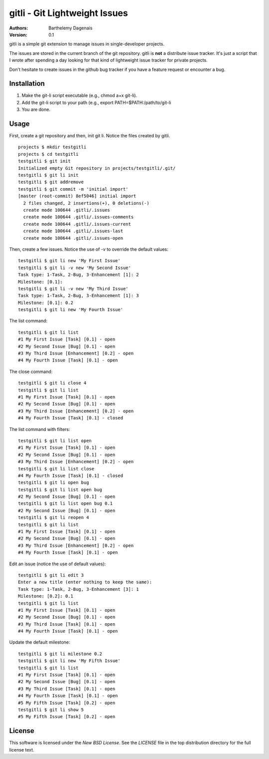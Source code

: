gitli - Git Lightweight Issues
==============================

:Authors:
  Barthelemy Dagenais
:Version: 0.1

gitli is a simple git extension to manage issues in single-developer projects.

The issues are stored in the current branch of the git repository. gitli is
**not** a distribute issue tracker. It's just a script that I wrote after
spending a day looking for that kind of lightweight issue tracker for private
projects.

Don't hesitate to create issues in the github bug tracker if you have a feature
request or encounter a bug.


Installation
------------

#. Make the git-li script executable (e.g., chmod a+x git-li).
#. Add the git-li script to your path (e.g., export PATH=$PATH:/path/to/git-li
#. You are done.

Usage
-----

First, create a git repository and then, init git li. Notice the files created
by gitli.

::

    projects $ mkdir testgitli
    projects $ cd testgitli 
    testgitli $ git init
    Initialized empty Git repository in projects/testgitli/.git/
    testgitli $ git li init
    testgitli $ git addremove
    testgitli $ git commit -m 'initial import'
    [master (root-commit) 8ef5046] initial import
      2 files changed, 2 insertions(+), 0 deletions(-)
      create mode 100644 .gitli/.issues
      create mode 100644 .gitli/.issues-comments
      create mode 100644 .gitli/.issues-current
      create mode 100644 .gitli/.issues-last
      create mode 100644 .gitli/.issues-open

Then, create a few issues. Notice the use of `-v` to override the default
values:

::

    testgitli $ git li new 'My First Issue'
    testgitli $ git li -v new 'My Second Issue'
    Task type: 1-Task, 2-Bug, 3-Enhancement [1]: 2
    Milestone: [0.1]:
    testgitli $ git li -v new 'My Third Issue'
    Task type: 1-Task, 2-Bug, 3-Enhancement [1]: 3
    Milestone: [0.1]: 0.2
    testgitli $ git li new 'My Fourth Issue'

The list command:

::

    testgitli $ git li list
    #1 My First Issue [Task] [0.1] - open
    #2 My Second Issue [Bug] [0.1] - open
    #3 My Third Issue [Enhancement] [0.2] - open
    #4 My Fourth Issue [Task] [0.1] - open

The close command:

::

    testgitli $ git li close 4
    testgitli $ git li list 
    #1 My First Issue [Task] [0.1] - open
    #2 My Second Issue [Bug] [0.1] - open
    #3 My Third Issue [Enhancement] [0.2] - open 
    #4 My Fourth Issue [Task] [0.1] - closed

The list command with filters:

::

    testgitli $ git li list open
    #1 My First Issue [Task] [0.1] - open
    #2 My Second Issue [Bug] [0.1] - open
    #3 My Third Issue [Enhancement] [0.2] - open 
    testgitli $ git li list close 
    #4 My Fourth Issue [Task] [0.1] - closed 
    testgitli $ git li open bug 
    testgitli $ git li list open bug
    #2 My Second Issue [Bug] [0.1] - open
    testgitli $ git li list open bug 0.1
    #2 My Second Issue [Bug] [0.1] - open
    testgitli $ git li reopen 4 
    testgitli $ git li list 
    #1 My First Issue [Task] [0.1] - open
    #2 My Second Issue [Bug] [0.1] - open
    #3 My Third Issue [Enhancement] [0.2] - open 
    #4 My Fourth Issue [Task] [0.1] - open

Edit an issue (notice the use of default values):

::

    testgitli $ git li edit 3 
    Enter a new title (enter nothing to keep the same):
    Task type: 1-Task, 2-Bug, 3-Enhancement [3]: 1 
    Milestone: [0.2]: 0.1
    testgitli $ git li list 
    #1 My First Issue [Task] [0.1] - open
    #2 My Second Issue [Bug] [0.1] - open
    #3 My Third Issue [Task] [0.1] - open
    #4 My Fourth Issue [Task] [0.1] - open 

Update the default milestone:

::

    testgitli $ git li milestone 0.2
    testgitli $ git li new 'My Fifth Issue' 
    testgitli $ git li list 
    #1 My First Issue [Task] [0.1] - open
    #2 My Second Issue [Bug] [0.1] - open
    #3 My Third Issue [Task] [0.1] - open
    #4 My Fourth Issue [Task] [0.1] - open 
    #5 My Fifth Issue [Task] [0.2] - open
    testgitli $ git li show 5 
    #5 My Fifth Issue [Task] [0.2] - open


License
-------

This software is licensed under the `New BSD License`. See the `LICENSE` file in the top distribution directory for the full license text.
